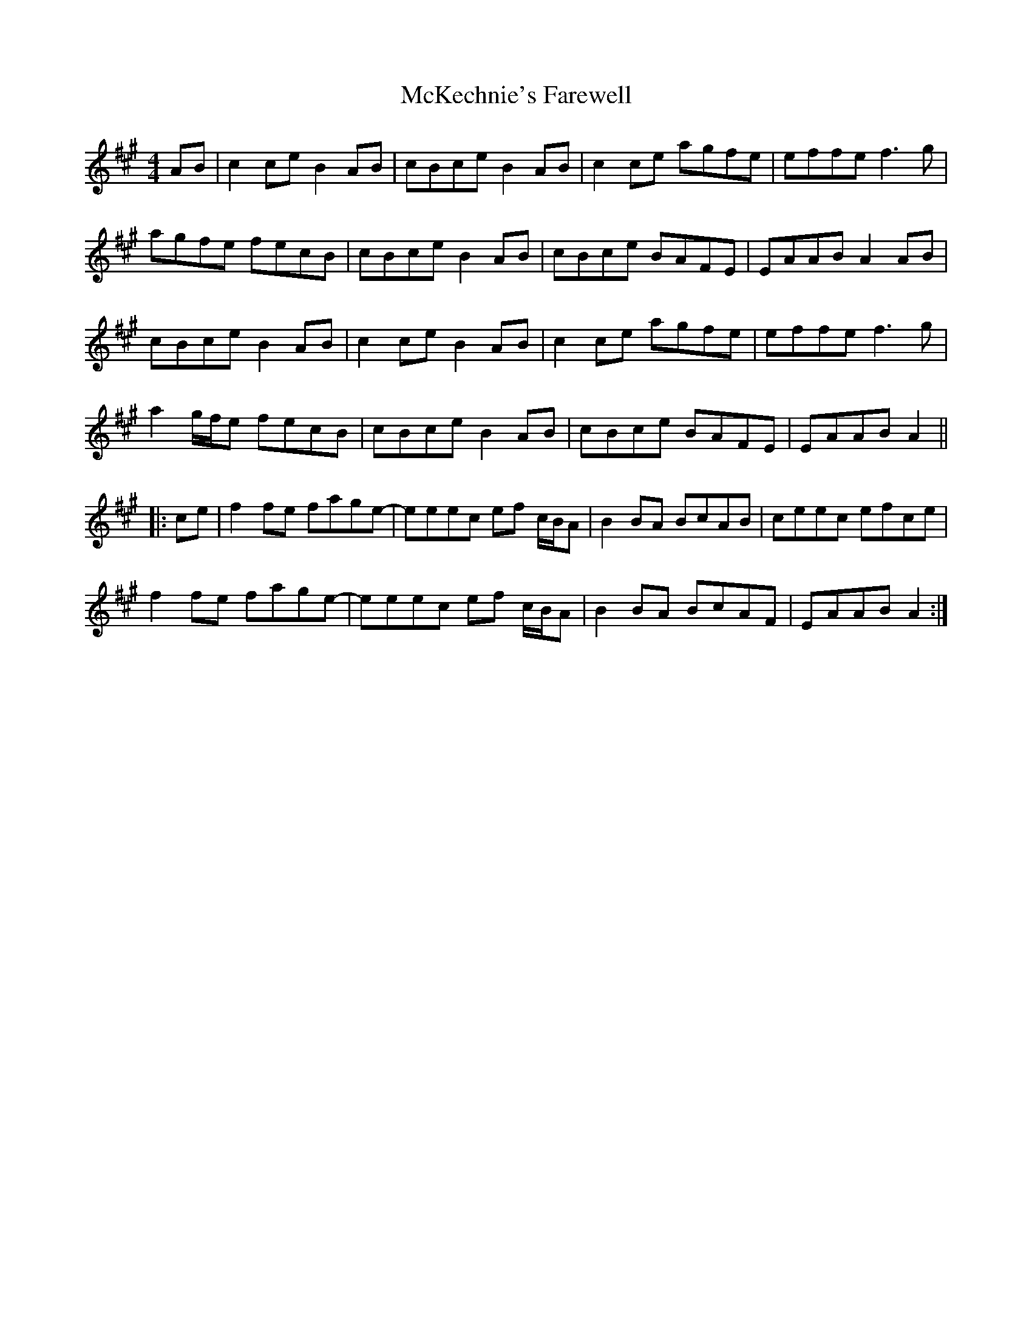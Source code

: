X: 26169
T: McKechnie's Farewell
R: march
M: 
K: Amajor
[M:4/4]AB|c2ce B2AB|cBce B2AB|c2ce agfe|effe f3g|
agfe fecB|cBce B2AB|cBce BAFE|EAAB A2AB|
cBce B2AB|c2ce B2AB|c2ce agfe|effe f3g|
a2 g/f/e fecB|cBce B2AB|cBce BAFE|EAAB A2||
|:ce|f2fe fage-|eeec ef c/B/A|B2BA BcAB|ceec efce|
f2fe fage-|eeec ef c/B/A|B2BA BcAF|EAAB A2:|

